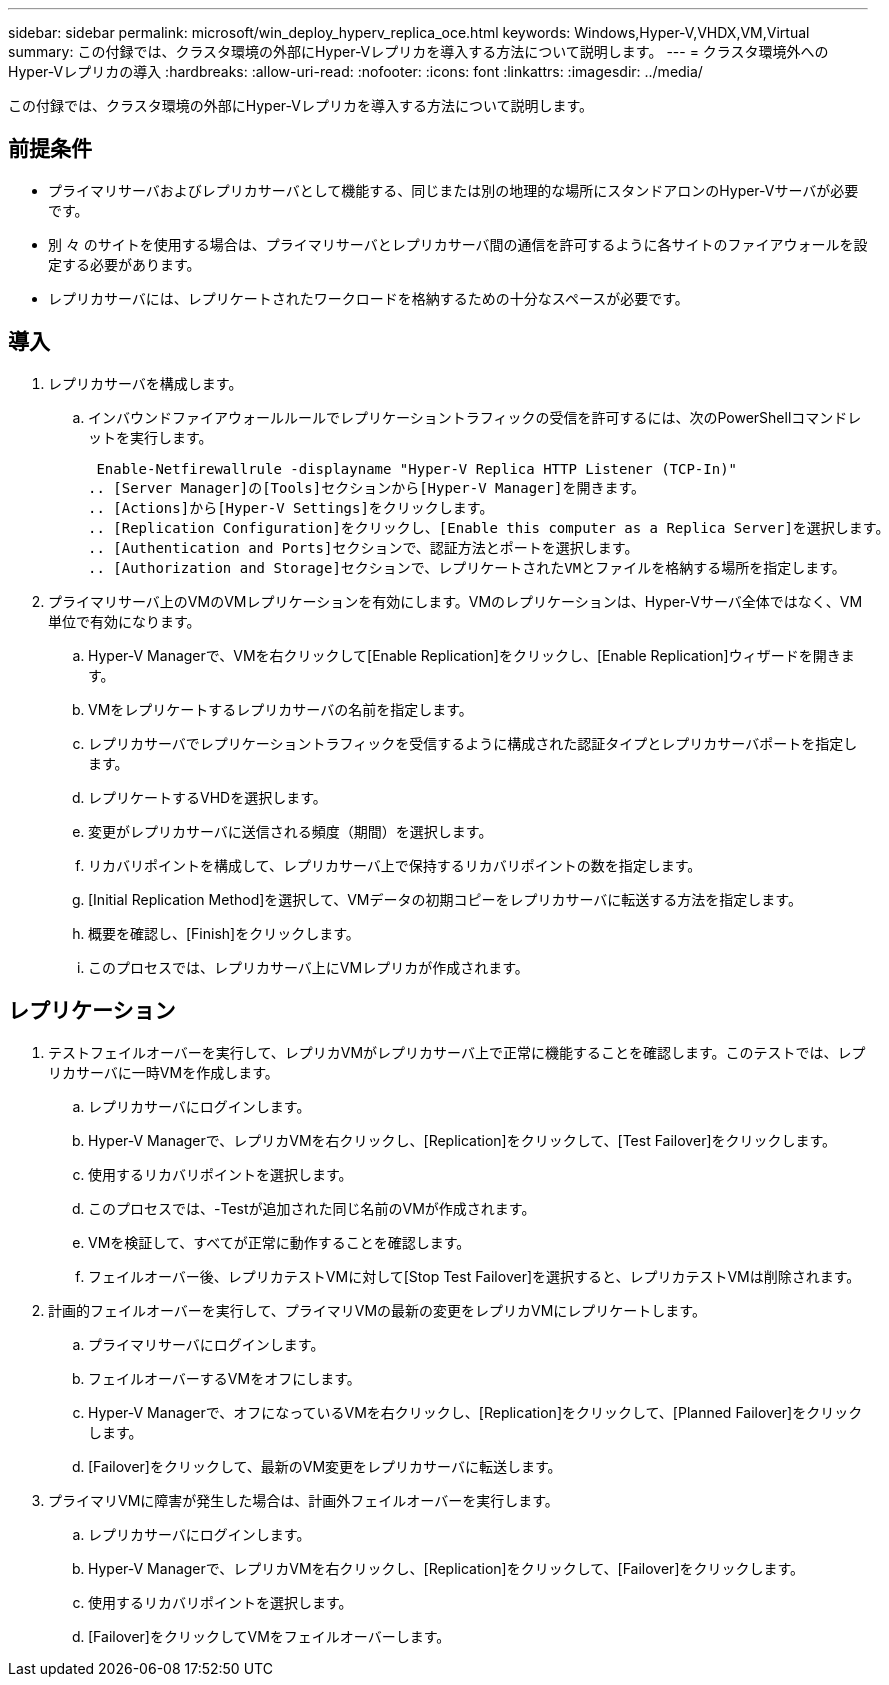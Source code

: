 ---
sidebar: sidebar 
permalink: microsoft/win_deploy_hyperv_replica_oce.html 
keywords: Windows,Hyper-V,VHDX,VM,Virtual 
summary: この付録では、クラスタ環境の外部にHyper-Vレプリカを導入する方法について説明します。 
---
= クラスタ環境外へのHyper-Vレプリカの導入
:hardbreaks:
:allow-uri-read: 
:nofooter: 
:icons: font
:linkattrs: 
:imagesdir: ../media/


[role="lead"]
この付録では、クラスタ環境の外部にHyper-Vレプリカを導入する方法について説明します。



== 前提条件

* プライマリサーバおよびレプリカサーバとして機能する、同じまたは別の地理的な場所にスタンドアロンのHyper-Vサーバが必要です。
* 別 々 のサイトを使用する場合は、プライマリサーバとレプリカサーバ間の通信を許可するように各サイトのファイアウォールを設定する必要があります。
* レプリカサーバには、レプリケートされたワークロードを格納するための十分なスペースが必要です。




== 導入

. レプリカサーバを構成します。
+
.. インバウンドファイアウォールルールでレプリケーショントラフィックの受信を許可するには、次のPowerShellコマンドレットを実行します。
+
 Enable-Netfirewallrule -displayname "Hyper-V Replica HTTP Listener (TCP-In)"
.. [Server Manager]の[Tools]セクションから[Hyper-V Manager]を開きます。
.. [Actions]から[Hyper-V Settings]をクリックします。
.. [Replication Configuration]をクリックし、[Enable this computer as a Replica Server]を選択します。
.. [Authentication and Ports]セクションで、認証方法とポートを選択します。
.. [Authorization and Storage]セクションで、レプリケートされたVMとファイルを格納する場所を指定します。


. プライマリサーバ上のVMのVMレプリケーションを有効にします。VMのレプリケーションは、Hyper-Vサーバ全体ではなく、VM単位で有効になります。
+
.. Hyper-V Managerで、VMを右クリックして[Enable Replication]をクリックし、[Enable Replication]ウィザードを開きます。
.. VMをレプリケートするレプリカサーバの名前を指定します。
.. レプリカサーバでレプリケーショントラフィックを受信するように構成された認証タイプとレプリカサーバポートを指定します。
.. レプリケートするVHDを選択します。
.. 変更がレプリカサーバに送信される頻度（期間）を選択します。
.. リカバリポイントを構成して、レプリカサーバ上で保持するリカバリポイントの数を指定します。
.. [Initial Replication Method]を選択して、VMデータの初期コピーをレプリカサーバに転送する方法を指定します。
.. 概要を確認し、[Finish]をクリックします。
.. このプロセスでは、レプリカサーバ上にVMレプリカが作成されます。






== レプリケーション

. テストフェイルオーバーを実行して、レプリカVMがレプリカサーバ上で正常に機能することを確認します。このテストでは、レプリカサーバに一時VMを作成します。
+
.. レプリカサーバにログインします。
.. Hyper-V Managerで、レプリカVMを右クリックし、[Replication]をクリックして、[Test Failover]をクリックします。
.. 使用するリカバリポイントを選択します。
.. このプロセスでは、-Testが追加された同じ名前のVMが作成されます。
.. VMを検証して、すべてが正常に動作することを確認します。
.. フェイルオーバー後、レプリカテストVMに対して[Stop Test Failover]を選択すると、レプリカテストVMは削除されます。


. 計画的フェイルオーバーを実行して、プライマリVMの最新の変更をレプリカVMにレプリケートします。
+
.. プライマリサーバにログインします。
.. フェイルオーバーするVMをオフにします。
.. Hyper-V Managerで、オフになっているVMを右クリックし、[Replication]をクリックして、[Planned Failover]をクリックします。
.. [Failover]をクリックして、最新のVM変更をレプリカサーバに転送します。


. プライマリVMに障害が発生した場合は、計画外フェイルオーバーを実行します。
+
.. レプリカサーバにログインします。
.. Hyper-V Managerで、レプリカVMを右クリックし、[Replication]をクリックして、[Failover]をクリックします。
.. 使用するリカバリポイントを選択します。
.. [Failover]をクリックしてVMをフェイルオーバーします。



